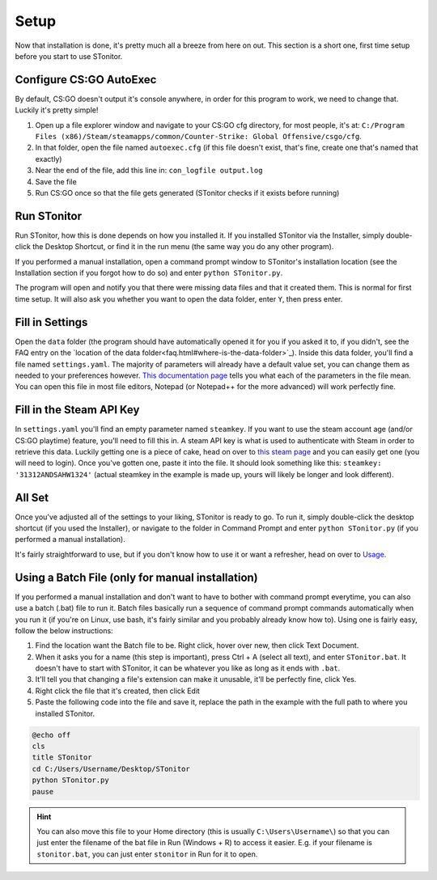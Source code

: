 Setup
=========
Now that installation is done, it's pretty much all a breeze from here on out. This section is a short one, first time
setup before you start to use STonitor.

Configure CS:GO AutoExec
--------------------------
By default, CS:GO doesn't output it's console anywhere, in order for this program to work, we need to change that.
Luckily it's pretty simple!

1. Open up a file explorer window and navigate to your CS:GO cfg directory, for most people, it's at: ``C:/Program Files (x86)/Steam/steamapps/common/Counter-Strike: Global Offensive/csgo/cfg``.
2. In that folder, open the file named ``autoexec.cfg`` (if this file doesn't exist, that's fine, create one that's named that exactly)
3. Near the end of the file, add this line in: ``con_logfile output.log``
4. Save the file
5. Run CS:GO once so that the file gets generated (STonitor checks if it exists before running)

Run STonitor
---------------
Run STonitor, how this is done depends on how you installed it. If you installed STonitor via the Installer, simply
double-click the Desktop Shortcut, or find it in the run menu (the same way you do any other program).

If you performed a manual installation, open a command prompt window to STonitor's installation location (see the
Installation section if you forgot how to do so) and enter ``python STonitor.py``.

The program will open and notify you that there were missing data files and that it created them. This is normal for
first time setup. It will also ask you whether you want to open the data folder, enter ``Y``, then press enter.

Fill in Settings
-----------------
Open the ``data`` folder (the program should have automatically opened it for you if you asked it to, if you didn't,
see the FAQ entry on the `location of the data folder<faq.html#where-is-the-data-folder>`_). Inside this data folder,
you'll find a file named ``settings.yaml``. The majority of parameters will already have a default value set, you can
change them as needed to your preferences however. `This documentation page <settings.html>`_ tells you what each of
the parameters in the file mean. You can open this file in most file editors, Notepad (or Notepad++ for the more
advanced) will work perfectly fine.

Fill in the Steam API Key
---------------------------
In ``settings.yaml`` you'll find an empty parameter named ``steamkey``. If you want to use the steam account age
(and/or CS:GO playtime) feature, you'll need to fill this in. A steam API key is what is used to authenticate with
Steam in order to retrieve this data. Luckily getting one is a piece of cake, head on over to
`this steam page <https://steamcommunity.com/dev/apikey>`_ and you can easily get one (you will need to login). Once
you've gotten one, paste it into the file. It should look something like this: ``steamkey: '31312ANDSAHW1324'`` (actual
steamkey in the example is made up, yours will likely be longer and look different).

All Set
---------
Once you've adjusted all of the settings to your liking, STonitor is ready to go. To run it, simply double-click the
desktop shortcut (if you used the Installer), or navigate to the folder in Command Prompt and enter
``python STonitor.py`` (if you performed a manual installation).

It's fairly straightforward to use, but if you don't know how to use it or want a refresher, head on over to `Usage <usage.html>`_.

Using a Batch File (only for manual installation)
---------------------
If you performed a manual installation and don't want to have to bother with command prompt everytime, you can also
use a batch (.bat) file to run it. Batch files basically run a sequence of command prompt commands automatically when
you run it (if you're on Linux, use bash, it's fairly similar and you probably already know how to). Using one is
fairly easy, follow the below instructions:

1. Find the location want the Batch file to be. Right click, hover over new, then click Text Document.
2. When it asks you for a name (this step is important), press Ctrl + A (select all text), and enter ``STonitor.bat``. It doesn't have to start with STonitor, it can be whatever you like as long as it ends with ``.bat``.
3. It'll tell you that changing a file's extension can make it unusable, it'll be perfectly fine, click Yes.
4. Right click the file that it's created, then click Edit
5. Paste the following code into the file and save it, replace the path in the example with the full path to where you installed STonitor.

.. code-block:: bash

    @echo off
    cls
    title STonitor
    cd C:/Users/Username/Desktop/STonitor
    python STonitor.py
    pause

.. hint:: You can also move this file to your Home directory (this is usually ``C:\Users\Username\``) so that you can
    just enter the filename of the bat file in Run (Windows + R) to access it easier. E.g. if your filename is
    ``stonitor.bat``, you can just enter ``stonitor`` in Run for it to open.
